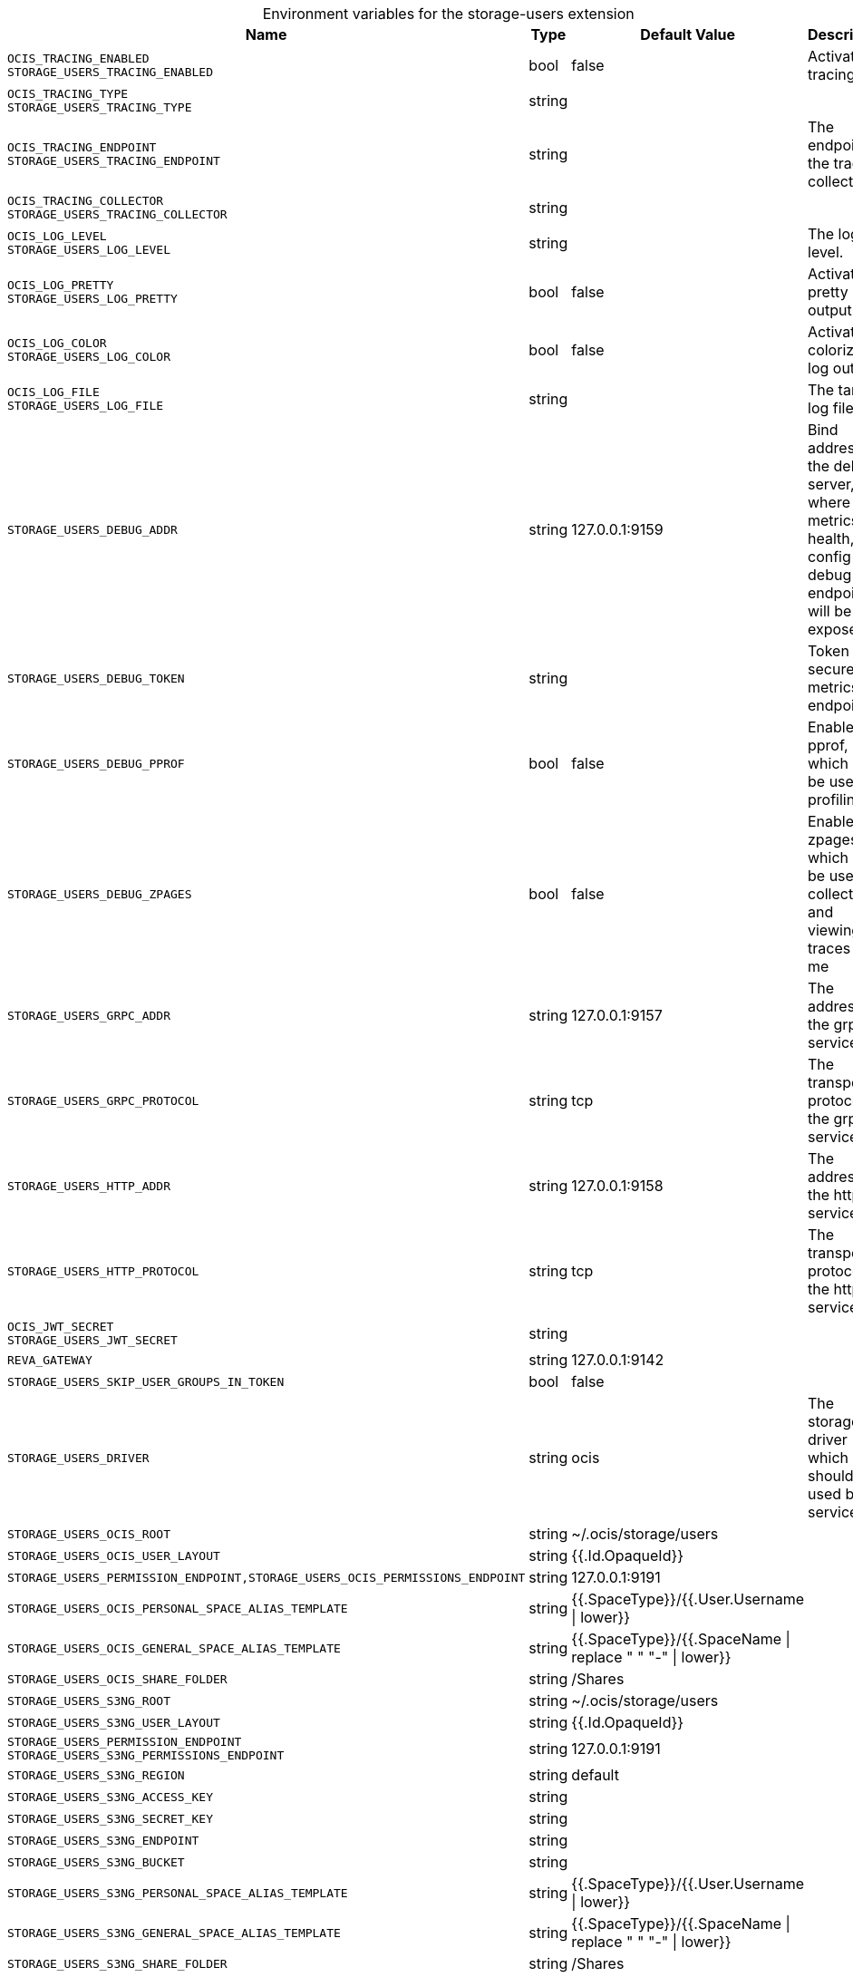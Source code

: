 [caption=]
.Environment variables for the storage-users extension
[width="100%",cols="~,~,~,~",options="header"]
|===
| Name
| Type
| Default Value
| Description

|`OCIS_TRACING_ENABLED` +
`STORAGE_USERS_TRACING_ENABLED`
| bool
| false
| Activates tracing.

|`OCIS_TRACING_TYPE` +
`STORAGE_USERS_TRACING_TYPE`
| string
| 
| 

|`OCIS_TRACING_ENDPOINT` +
`STORAGE_USERS_TRACING_ENDPOINT`
| string
| 
| The endpoint to the tracing collector.

|`OCIS_TRACING_COLLECTOR` +
`STORAGE_USERS_TRACING_COLLECTOR`
| string
| 
| 

|`OCIS_LOG_LEVEL` +
`STORAGE_USERS_LOG_LEVEL`
| string
| 
| The log level.

|`OCIS_LOG_PRETTY` +
`STORAGE_USERS_LOG_PRETTY`
| bool
| false
| Activates pretty log output.

|`OCIS_LOG_COLOR` +
`STORAGE_USERS_LOG_COLOR`
| bool
| false
| Activates colorized log output.

|`OCIS_LOG_FILE` +
`STORAGE_USERS_LOG_FILE`
| string
| 
| The target log file.

|`STORAGE_USERS_DEBUG_ADDR`
| string
| 127.0.0.1:9159
| Bind address of the debug server, where metrics, health, config and debug endpoints will be exposed.

|`STORAGE_USERS_DEBUG_TOKEN`
| string
| 
| Token to secure the metrics endpoint

|`STORAGE_USERS_DEBUG_PPROF`
| bool
| false
| Enables pprof, which can be used for profiling

|`STORAGE_USERS_DEBUG_ZPAGES`
| bool
| false
| Enables zpages, which can  be used for collecting and viewing traces in-me

|`STORAGE_USERS_GRPC_ADDR`
| string
| 127.0.0.1:9157
| The address of the grpc service.

|`STORAGE_USERS_GRPC_PROTOCOL`
| string
| tcp
| The transport protocol of the grpc service.

|`STORAGE_USERS_HTTP_ADDR`
| string
| 127.0.0.1:9158
| The address of the http service.

|`STORAGE_USERS_HTTP_PROTOCOL`
| string
| tcp
| The transport protocol of the http service.

|`OCIS_JWT_SECRET` +
`STORAGE_USERS_JWT_SECRET`
| string
| 
| 

|`REVA_GATEWAY`
| string
| 127.0.0.1:9142
| 

|`STORAGE_USERS_SKIP_USER_GROUPS_IN_TOKEN`
| bool
| false
| 

|`STORAGE_USERS_DRIVER`
| string
| ocis
| The storage driver which should be used by the service

|`STORAGE_USERS_OCIS_ROOT`
| string
| ~/.ocis/storage/users
| 

|`STORAGE_USERS_OCIS_USER_LAYOUT`
| string
| {{.Id.OpaqueId}}
| 

|`STORAGE_USERS_PERMISSION_ENDPOINT,STORAGE_USERS_OCIS_PERMISSIONS_ENDPOINT`
| string
| 127.0.0.1:9191
| 

|`STORAGE_USERS_OCIS_PERSONAL_SPACE_ALIAS_TEMPLATE`
| string
| {{.SpaceType}}/{{.User.Username \| lower}}
| 

|`STORAGE_USERS_OCIS_GENERAL_SPACE_ALIAS_TEMPLATE`
| string
| {{.SpaceType}}/{{.SpaceName \| replace " " "-" \| lower}}
| 

|`STORAGE_USERS_OCIS_SHARE_FOLDER`
| string
| /Shares
| 

|`STORAGE_USERS_S3NG_ROOT`
| string
| ~/.ocis/storage/users
| 

|`STORAGE_USERS_S3NG_USER_LAYOUT`
| string
| {{.Id.OpaqueId}}
| 

|`STORAGE_USERS_PERMISSION_ENDPOINT` +
`STORAGE_USERS_S3NG_PERMISSIONS_ENDPOINT`
| string
| 127.0.0.1:9191
| 

|`STORAGE_USERS_S3NG_REGION`
| string
| default
| 

|`STORAGE_USERS_S3NG_ACCESS_KEY`
| string
| 
| 

|`STORAGE_USERS_S3NG_SECRET_KEY`
| string
| 
| 

|`STORAGE_USERS_S3NG_ENDPOINT`
| string
| 
| 

|`STORAGE_USERS_S3NG_BUCKET`
| string
| 
| 

|`STORAGE_USERS_S3NG_PERSONAL_SPACE_ALIAS_TEMPLATE`
| string
| {{.SpaceType}}/{{.User.Username \| lower}}
| 

|`STORAGE_USERS_S3NG_GENERAL_SPACE_ALIAS_TEMPLATE`
| string
| {{.SpaceType}}/{{.SpaceName \| replace " " "-" \| lower}}
| 

|`STORAGE_USERS_S3NG_SHARE_FOLDER`
| string
| /Shares
| 

|`STORAGE_USERS_OWNCLOUDSQL_DATADIR`
| string
| ~/.ocis/storage/owncloud
| 

|`STORAGE_USERS_OWNCLOUDSQL_SHARE_FOLDER`
| string
| /Shares
| 

|`STORAGE_USERS_OWNCLOUDSQL_LAYOUT`
| string
| {{.Username}}
| path layout to use to navigate into a users folder in an owncloud data dir

|`STORAGE_USERS_OWNCLOUDSQL_UPLOADINFO_DIR`
| string
| ~/.ocis/storage/uploadinfo
| 

|`STORAGE_USERS_OWNCLOUDSQL_DB_USERNAME`
| string
| owncloud
| 

|`STORAGE_USERS_OWNCLOUDSQL_DB_PASSWORD`
| string
| owncloud
| 

|`STORAGE_USERS_OWNCLOUDSQL_DB_HOST`
| string
| 
| 

|`STORAGE_USERS_OWNCLOUDSQL_DB_PORT`
| int
| 3306
| 

|`STORAGE_USERS_OWNCLOUDSQL_DB_NAME`
| string
| owncloud
| 

|`STORAGE_USERS_OWNCLOUDSQL_USERS_PROVIDER_ENDPOINT`
| string
| localhost:9144
| 

|`STORAGE_USERS_DATA_SERVER_URL`
| string
| \http://localhost:9158/data
| 

|`STORAGE_USERS_TEMP_FOLDER`
| string
| ~/.ocis/tmp/users
| 

|`OCIS_INSECURE` +
`STORAGE_USERS_DATAPROVIDER_INSECURE`
| bool
| false
| 

|`STORAGE_USERS_EVENTS_ENDPOINT`
| string
| 127.0.0.1:9233
| the address of the streaming service

|`STORAGE_USERS_EVENTS_CLUSTER`
| string
| ocis-cluster
| the clusterID of the streaming service. Mandatory when using nats

|`STORAGE_USERS_MOUNT_ID`
| string
| 1284d238-aa92-42ce-bdc4-0b0000009157
| 

|`STORAGE_USERS_EXPOSE_DATA_SERVER`
| bool
| false
| 

|`STORAGE_USERS_READ_ONLY`
| bool
| false
| 
|===

Since Version: `+` added, `-` deprecated
